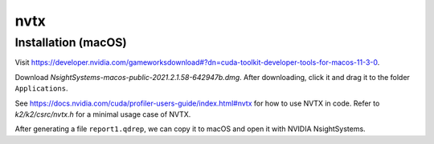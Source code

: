 nvtx
====

Installation (macOS)
--------------------

Visit `<https://developer.nvidia.com/gameworksdownload#?dn=cuda-toolkit-developer-tools-for-macos-11-3-0>`_.

Download `NsightSystems-macos-public-2021.2.1.58-642947b.dmg`. After downloading,
click it and drag it to the folder ``Applications``.


See `<https://docs.nvidia.com/cuda/profiler-users-guide/index.html#nvtx>`_ for how to use NVTX in code.
Refer to `k2/k2/csrc/nvtx.h` for a minimal usage case of NVTX.

After generating a file ``report1.qdrep``, we can copy it to macOS and open it with NVIDIA NsightSystems.

